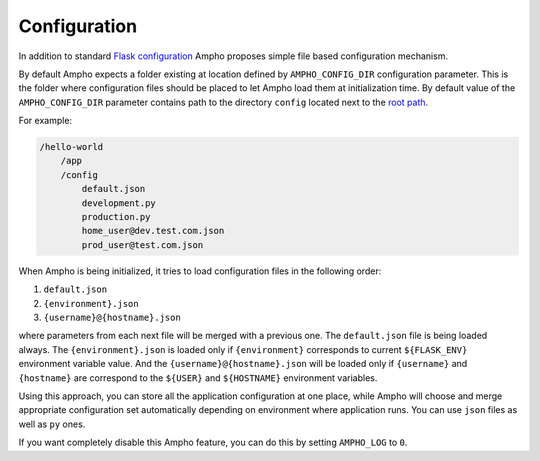Configuration
=============

In addition to standard `Flask configuration`_ Ampho proposes simple file based configuration mechanism.

By default Ampho expects a folder existing at location defined by ``AMPHO_CONFIG_DIR`` configuration parameter. This is
the folder where configuration files should be placed to let Ampho load them at initialization time. By default value of
the ``AMPHO_CONFIG_DIR`` parameter contains path to the directory ``config`` located next to the `root path`_.

For example:

.. sourcecode:: text

    /hello-world
        /app
        /config
            default.json
            development.py
            production.py
            home_user@dev.test.com.json
            prod_user@test.com.json

When Ampho is being initialized, it tries to load configuration files in the following order:

#. ``default.json``
#. ``{environment}.json``
#. ``{username}@{hostname}.json``

where parameters from each next file will be merged with a previous one. The ``default.json`` file is being loaded
always. The ``{environment}.json`` is loaded only if ``{environment}`` corresponds to current ``${FLASK_ENV}``
environment variable value. And the ``{username}@{hostname}.json`` will be loaded only if ``{username}`` and
``{hostname}`` are correspond to the ``${USER}`` and ``${HOSTNAME}`` environment variables.

Using this approach, you can store all the application configuration at one place, while Ampho will choose and merge
appropriate configuration set automatically depending on environment where application runs. You can use ``json`` files
as well as ``py`` ones.

If you want completely disable this Ampho feature, you can do this by setting ``AMPHO_LOG`` to ``0``.


.. _Flask configuration: https://flask.palletsprojects.com/en/1.1.x/config/
.. _root path: https://flask.palletsprojects.com/en/1.1.x/api/#flask.Flask.root_path
